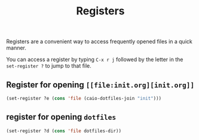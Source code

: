 #+TITLE: Registers

Registers are a convenient way to access frequently opened files in a quick manner.

You can access a register by typing =C-x r j= followed by the letter in the =set-register ?= to jump to that file.

** Register for opening =[[file:init.org][init.org]]=
#+BEGIN_SRC emacs-lisp
  (set-register ?e (cons 'file (caio-dotfiles-join "init")))
#+END_SRC

** register for opening =dotfiles=
#+BEGIN_SRC emacs-lisp
  (set-register ?d (cons 'file dotfiles-dir))
#+END_SRC
